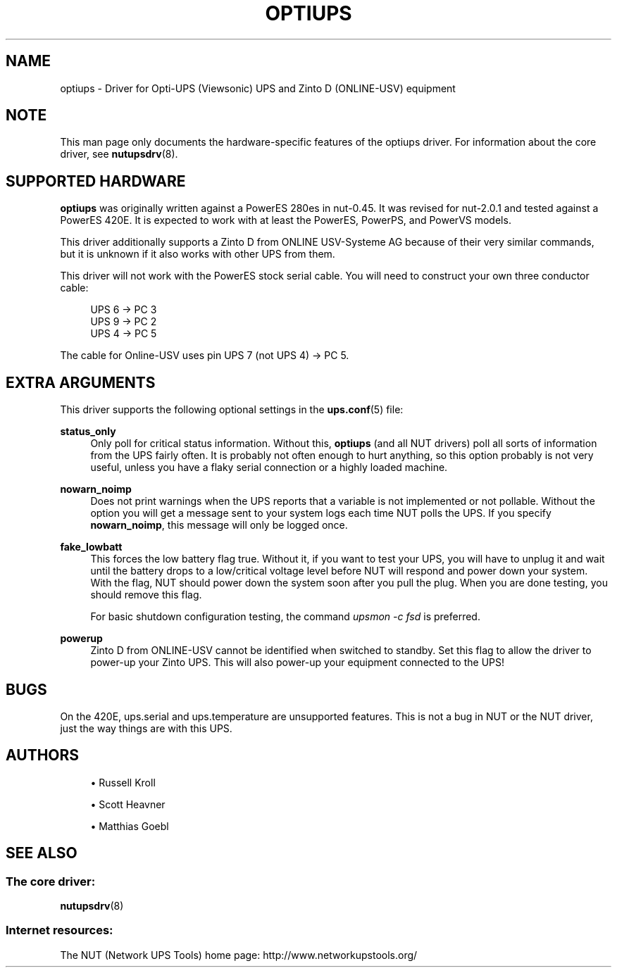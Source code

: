 '\" t
.\"     Title: optiups
.\"    Author: [see the "AUTHORS" section]
.\" Generator: DocBook XSL Stylesheets vsnapshot <http://docbook.sf.net/>
.\"      Date: 04/26/2022
.\"    Manual: NUT Manual
.\"    Source: Network UPS Tools 2.8.0
.\"  Language: English
.\"
.TH "OPTIUPS" "8" "04/26/2022" "Network UPS Tools 2\&.8\&.0" "NUT Manual"
.\" -----------------------------------------------------------------
.\" * Define some portability stuff
.\" -----------------------------------------------------------------
.\" ~~~~~~~~~~~~~~~~~~~~~~~~~~~~~~~~~~~~~~~~~~~~~~~~~~~~~~~~~~~~~~~~~
.\" http://bugs.debian.org/507673
.\" http://lists.gnu.org/archive/html/groff/2009-02/msg00013.html
.\" ~~~~~~~~~~~~~~~~~~~~~~~~~~~~~~~~~~~~~~~~~~~~~~~~~~~~~~~~~~~~~~~~~
.ie \n(.g .ds Aq \(aq
.el       .ds Aq '
.\" -----------------------------------------------------------------
.\" * set default formatting
.\" -----------------------------------------------------------------
.\" disable hyphenation
.nh
.\" disable justification (adjust text to left margin only)
.ad l
.\" -----------------------------------------------------------------
.\" * MAIN CONTENT STARTS HERE *
.\" -----------------------------------------------------------------
.SH "NAME"
optiups \- Driver for Opti\-UPS (Viewsonic) UPS and Zinto D (ONLINE\-USV) equipment
.SH "NOTE"
.sp
This man page only documents the hardware\-specific features of the optiups driver\&. For information about the core driver, see \fBnutupsdrv\fR(8)\&.
.SH "SUPPORTED HARDWARE"
.sp
\fBoptiups\fR was originally written against a PowerES 280es in nut\-0\&.45\&. It was revised for nut\-2\&.0\&.1 and tested against a PowerES 420E\&. It is expected to work with at least the PowerES, PowerPS, and PowerVS models\&.
.sp
This driver additionally supports a Zinto D from ONLINE USV\-Systeme AG because of their very similar commands, but it is unknown if it also works with other UPS from them\&.
.sp
This driver will not work with the PowerES stock serial cable\&. You will need to construct your own three conductor cable:
.sp
.if n \{\
.RS 4
.\}
.nf
UPS 6 \-> PC 3
UPS 9 \-> PC 2
UPS 4 \-> PC 5
.fi
.if n \{\
.RE
.\}
.sp
The cable for Online\-USV uses pin UPS 7 (not UPS 4) → PC 5\&.
.SH "EXTRA ARGUMENTS"
.sp
This driver supports the following optional settings in the \fBups.conf\fR(5) file:
.PP
\fBstatus_only\fR
.RS 4
Only poll for critical status information\&. Without this,
\fBoptiups\fR
(and all NUT drivers) poll all sorts of information from the UPS fairly often\&. It is probably not often enough to hurt anything, so this option probably is not very useful, unless you have a flaky serial connection or a highly loaded machine\&.
.RE
.PP
\fBnowarn_noimp\fR
.RS 4
Does not print warnings when the UPS reports that a variable is not implemented or not pollable\&. Without the option you will get a message sent to your system logs each time NUT polls the UPS\&. If you specify
\fBnowarn_noimp\fR, this message will only be logged once\&.
.RE
.PP
\fBfake_lowbatt\fR
.RS 4
This forces the low battery flag true\&. Without it, if you want to test your UPS, you will have to unplug it and wait until the battery drops to a low/critical voltage level before NUT will respond and power down your system\&. With the flag, NUT should power down the system soon after you pull the plug\&. When you are done testing, you should remove this flag\&.
.sp
For basic shutdown configuration testing, the command
\fIupsmon \-c fsd\fR
is preferred\&.
.RE
.PP
\fBpowerup\fR
.RS 4
Zinto D from ONLINE\-USV cannot be identified when switched to standby\&. Set this flag to allow the driver to power\-up your Zinto UPS\&. This will also power\-up your equipment connected to the UPS!
.RE
.SH "BUGS"
.sp
On the 420E, ups\&.serial and ups\&.temperature are unsupported features\&. This is not a bug in NUT or the NUT driver, just the way things are with this UPS\&.
.SH "AUTHORS"
.sp
.RS 4
.ie n \{\
\h'-04'\(bu\h'+03'\c
.\}
.el \{\
.sp -1
.IP \(bu 2.3
.\}
Russell Kroll
.RE
.sp
.RS 4
.ie n \{\
\h'-04'\(bu\h'+03'\c
.\}
.el \{\
.sp -1
.IP \(bu 2.3
.\}
Scott Heavner
.RE
.sp
.RS 4
.ie n \{\
\h'-04'\(bu\h'+03'\c
.\}
.el \{\
.sp -1
.IP \(bu 2.3
.\}
Matthias Goebl
.RE
.SH "SEE ALSO"
.SS "The core driver:"
.sp
\fBnutupsdrv\fR(8)
.SS "Internet resources:"
.sp
The NUT (Network UPS Tools) home page: http://www\&.networkupstools\&.org/
